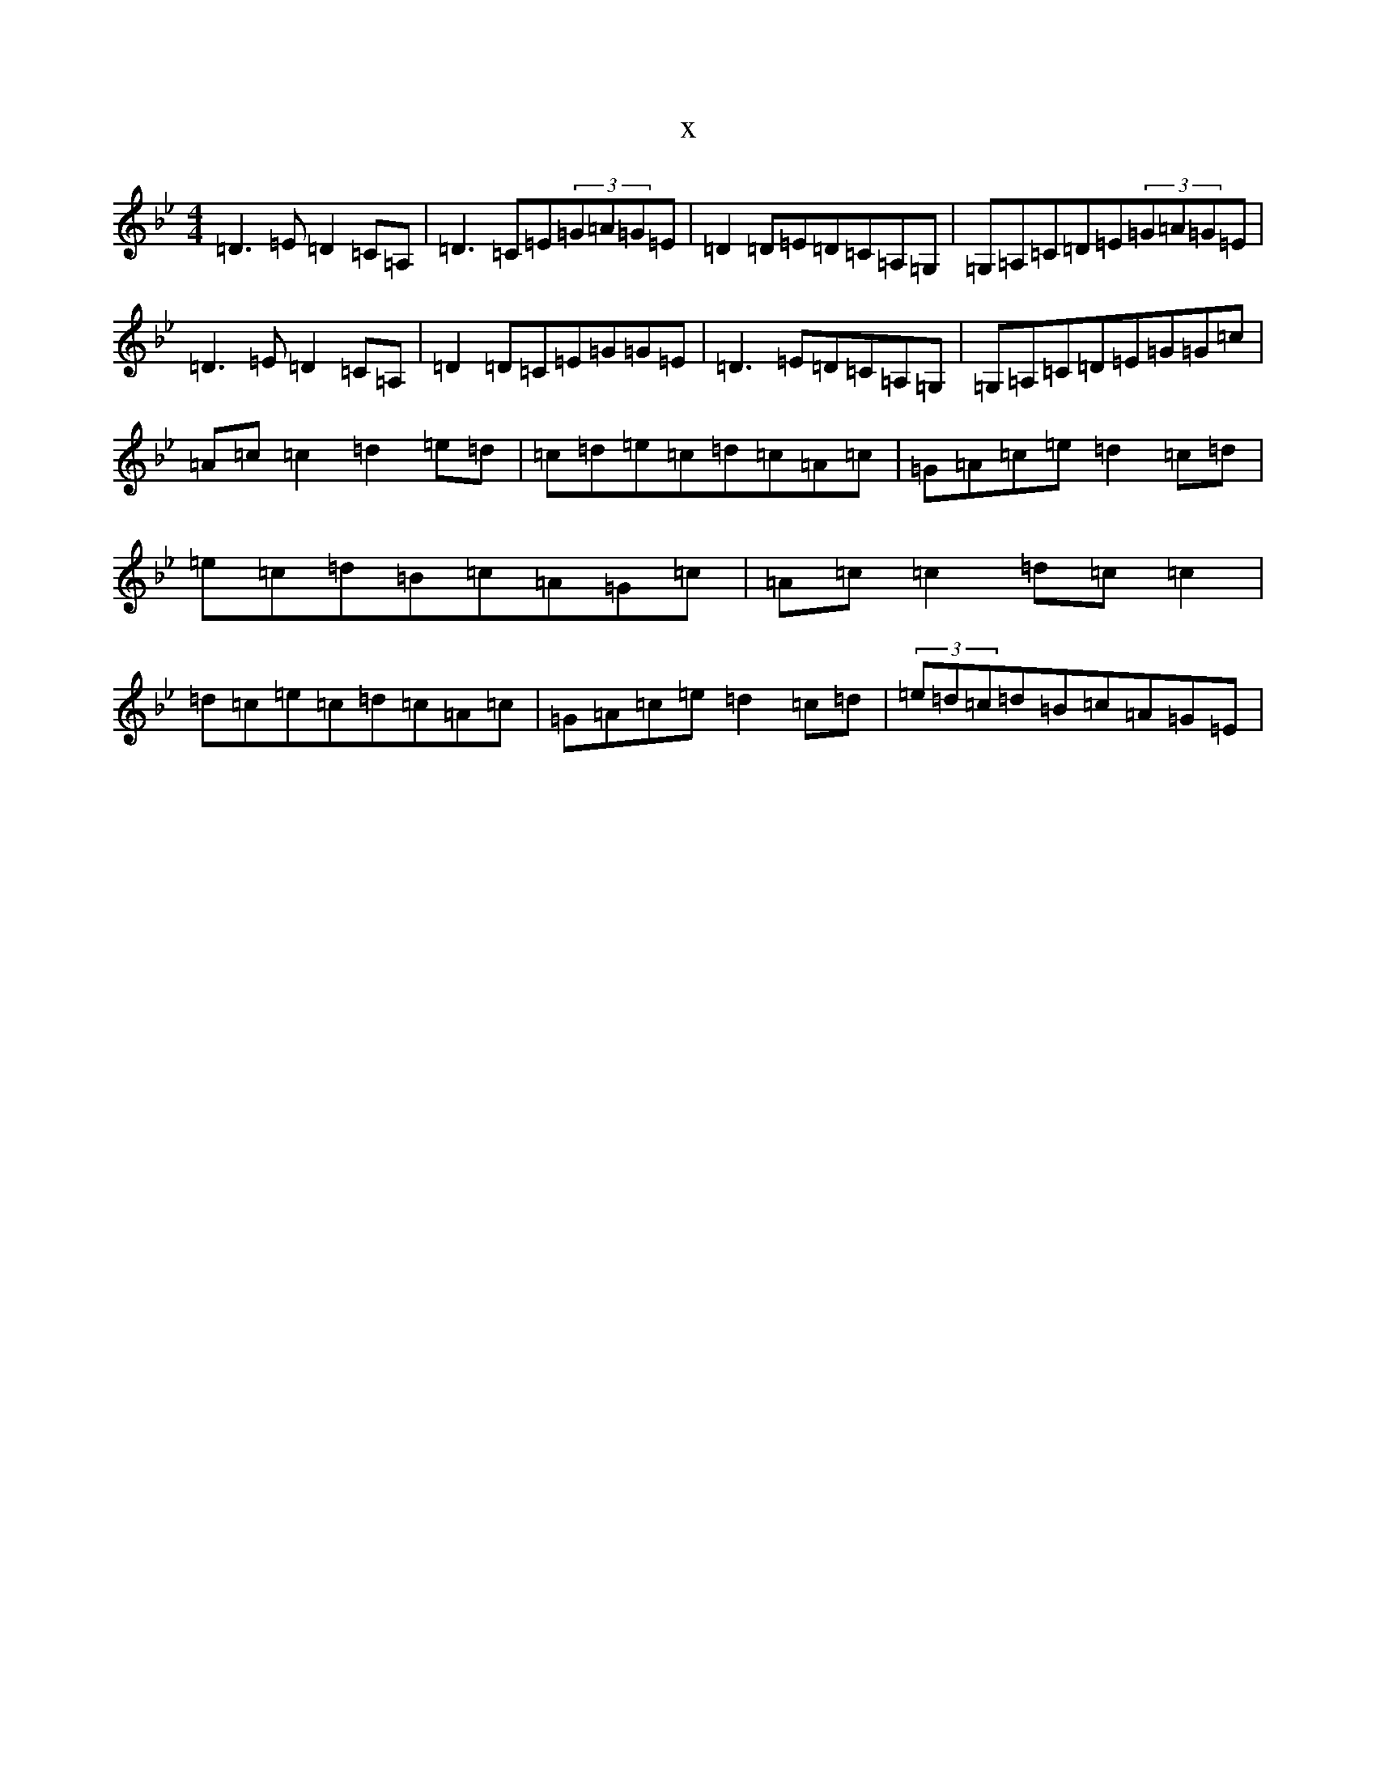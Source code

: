 X:255
T:x
L:1/8
M:4/4
K: C Dorian
=D3=E=D2=C=A,|=D3=C=E(3=G=A=G=E|=D2=D=E=D=C=A,=G,|=G,=A,=C=D=E(3=G=A=G=E|=D3=E=D2=C=A,|=D2=D=C=E=G=G=E|=D3=E=D=C=A,=G,|=G,=A,=C=D=E=G=G=c|=A=c=c2=d2=e=d|=c=d=e=c=d=c=A=c|=G=A=c=e=d2=c=d|=e=c=d=B=c=A=G=c|=A=c=c2=d=c=c2|=d=c=e=c=d=c=A=c|=G=A=c=e=d2=c=d|(3=e=d=c=d=B=c=A=G=E|